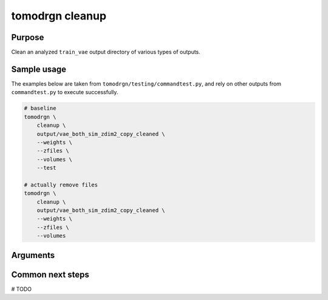 tomodrgn cleanup
===========================


Purpose
--------
Clean an analyzed ``train_vae`` output directory of various types of outputs.

Sample usage
------------
The examples below are taken from ``tomodrgn/testing/commandtest.py``, and rely on other outputs from ``commandtest.py`` to execute successfully.

.. code-block:: bash

    # baseline
    tomodrgn \
        cleanup \
        output/vae_both_sim_zdim2_copy_cleaned \
        --weights \
        --zfiles \
        --volumes \
        --test

    # actually remove files
    tomodrgn \
        cleanup \
        output/vae_both_sim_zdim2_copy_cleaned \
        --weights \
        --zfiles \
        --volumes

Arguments
---------

.. argparse::
   :ref: tomodrgn.commands.cleanup.add_args
   :prog: cleanup
   :nodescription:
   :noepilog:

Common next steps
------------------
# TODO
